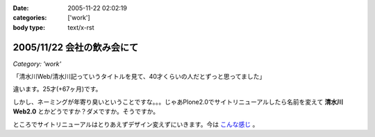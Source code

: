 :date: 2005-11-22 02:02:19
:categories: ['work']
:body type: text/x-rst

===========================
2005/11/22 会社の飲み会にて
===========================

*Category: 'work'*

「清水川Web/清水川記っていうタイトルを見て、40才くらいの人だとずっと思ってました」

違います。25才(+67ヶ月)です。

しかし、ネーミングが年寄り臭いということですな。。。じゃあPlone2.0でサイトリニューアルしたら名前を変えて **清水川Web2.0** とかどうですか？ダメですか。そうですか。

ところでサイトリニューアルはとりあえずデザイン変えずにいきます。今は `こんな感じ`_ 。

.. _`こんな感じ`: http://www.freia.jp/taka2/



.. :extend type: text/plain
.. :extend:


.. :comments:
.. :comment id: 2005-11-28.5281437059
.. :title: Re: 会社の飲み会にて
.. :author: setomits
.. :date: 2005-11-22 08:05:19
.. :email: 
.. :url: 
.. :body:
.. なんかrdf10_xml内のこのエントリのdescriptionがシステムエラーとかなんとかってなってます。
.. aタグがあるところでおかしくなってるのかしらん。
.. 
.. 
.. :comments:
.. :comment id: 2005-11-28.5282592788
.. :title: Re: 会社の飲み会にて
.. :author: しみずかわ
.. :date: 2005-11-22 09:43:39
.. :email: 
.. :url: 
.. :body:
.. ありがとうございます。直しました。blogエントリ登録時にreStructuredTextのフォーマットエラーを起こしてしまったのがそのままexcerptに保存されてました‥‥。エラーに気づいて本文だけ直してました。やっぱり確認しないで登録しちゃだめですね(-_-)
.. 
.. 
.. :comments:
.. :comment id: 2005-11-28.5283748400
.. :title: Re: 会社の飲み会にて
.. :author: masaru
.. :date: 2005-11-22 18:42:43
.. :email: 
.. :url: 
.. :body:
.. Zope３で構築ってことで”清水川Web3.0”いかがでしょうか
..  
